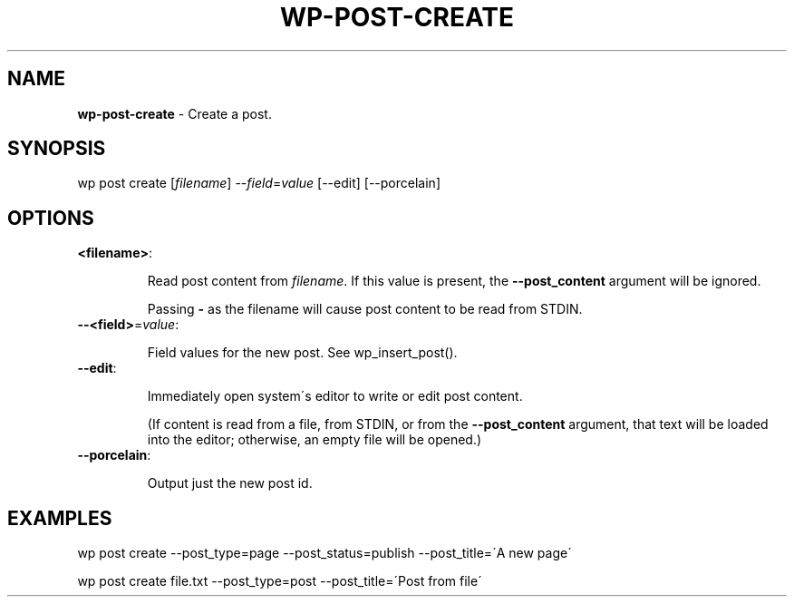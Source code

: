 .\" generated with Ronn/v0.7.3
.\" http://github.com/rtomayko/ronn/tree/0.7.3
.
.TH "WP\-POST\-CREATE" "1" "" "WP-CLI"
.
.SH "NAME"
\fBwp\-post\-create\fR \- Create a post\.
.
.SH "SYNOPSIS"
wp post create [\fIfilename\fR] \-\-\fIfield\fR=\fIvalue\fR [\-\-edit] [\-\-porcelain]
.
.SH "OPTIONS"
.
.TP
\fB<filename>\fR:
.
.IP
Read post content from \fIfilename\fR\. If this value is present, the \fB\-\-post_content\fR argument will be ignored\.
.
.IP
Passing \fB\-\fR as the filename will cause post content to be read from STDIN\.
.
.TP
\fB\-\-<field>\fR=\fIvalue\fR:
.
.IP
Field values for the new post\. See wp_insert_post()\.
.
.TP
\fB\-\-edit\fR:
.
.IP
Immediately open system\'s editor to write or edit post content\.
.
.IP
(If content is read from a file, from STDIN, or from the \fB\-\-post_content\fR argument, that text will be loaded into the editor; otherwise, an empty file will be opened\.)
.
.TP
\fB\-\-porcelain\fR:
.
.IP
Output just the new post id\.
.
.SH "EXAMPLES"
.
.nf

wp post create \-\-post_type=page \-\-post_status=publish \-\-post_title=\'A new page\'

wp post create file\.txt \-\-post_type=post \-\-post_title=\'Post from file\'
.
.fi

